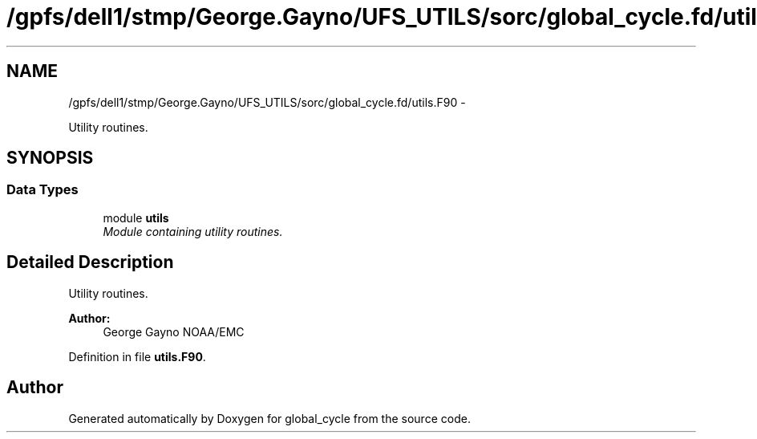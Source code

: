 .TH "/gpfs/dell1/stmp/George.Gayno/UFS_UTILS/sorc/global_cycle.fd/utils.F90" 3 "Mon Aug 16 2021" "Version 1.6.0" "global_cycle" \" -*- nroff -*-
.ad l
.nh
.SH NAME
/gpfs/dell1/stmp/George.Gayno/UFS_UTILS/sorc/global_cycle.fd/utils.F90 \- 
.PP
Utility routines\&.  

.SH SYNOPSIS
.br
.PP
.SS "Data Types"

.in +1c
.ti -1c
.RI "module \fButils\fP"
.br
.RI "\fIModule containing utility routines\&. \fP"
.in -1c
.SH "Detailed Description"
.PP 
Utility routines\&. 


.PP
\fBAuthor:\fP
.RS 4
George Gayno NOAA/EMC 
.RE
.PP

.PP
Definition in file \fButils\&.F90\fP\&.
.SH "Author"
.PP 
Generated automatically by Doxygen for global_cycle from the source code\&.
